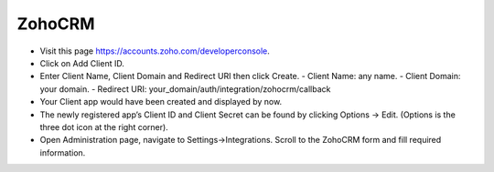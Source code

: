 ZohoCRM
==============


- Visit this page https://accounts.zoho.com/developerconsole.
- Click on Add Client ID.
- Enter Client Name, Client Domain and Redirect URI then click Create.
  - Client Name: any name.
  - Client Domain: your domain.
  - Redirect URI: your_domain/auth/integration/zohocrm/callback
- Your Client app would have been created and displayed by now.
- The newly registered app’s Client ID and Client Secret can be found by clicking Options → Edit. (Options is the three dot icon at the right corner).
- Open Administration page, navigate to Settings->Integrations. Scroll to the ZohoCRM form and fill required information.

